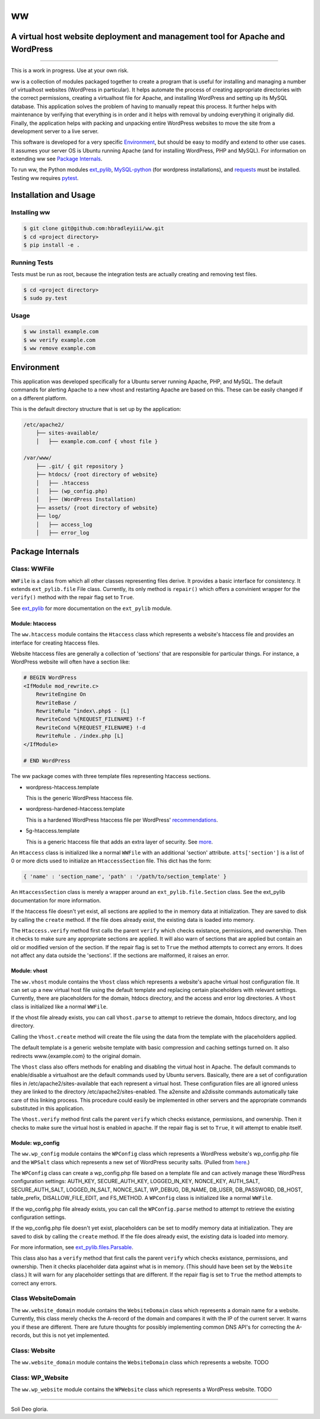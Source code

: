 ww
##
A virtual host website deployment and management tool for Apache and WordPress
==============================================================================

.. image:: https://www.quantifiedcode.com/api/v1/project/5e43e90cc7344452b49c16c19666789f/badge.svg
    :target: https://www.quantifiedcode.com/app/project/5e43e90cc7344452b49c16c19666789f
    :alt: Code issues

----

This is a work in progress. Use at your own risk.

ww is a collection of modules packaged together to create a program that is
useful for installing and managing a number of virtualhost websites (WordPress
in particular). It helps automate the process of creating appropriate
directories with the correct permissions, creating a virtualhost file for
Apache, and installing WordPress and setting up its MySQL database. This
application solves the problem of having to manually repeat this process. It
further helps with maintenance by verifying that everything is in order and
it helps with removal by undoing everything it originally did. Finally, the
application helps with packing and unpacking entire WordPress websites to move
the site from a development server to a live server.

This software is developed for a very specific `Environment`_, but should be
easy to modify and extend to other use cases. It assumes your server OS is
Ubuntu running Apache (and for installing WordPress, PHP and MySQL). For
information on extending ww see `Package Internals`_.

To run ww, the Python modules `ext_pylib <https://www.github.com/hbradleyiii/ext_pylib>`_,
`MySQL-python <https://pypi.python.org/pypi/MySQL-python>`_ (for wordpress
installations), and `requests <https://github.com/kennethreitz/requests>`_
must be installed. Testing ww requires `pytest <http://pytest.org/>`_.


Installation and Usage
======================

Installing ww
--------------------

.. code:: bash

    $ git clone git@github.com:hbradleyiii/ww.git
    $ cd <project directory>
    $ pip install -e .

Running Tests
-------------

Tests must be run as root, because the integration tests are actually creating
and removing test files.

.. code:: bash

    $ cd <project directory>
    $ sudo py.test

Usage
-----

.. code:: bash

    $ ww install example.com
    $ ww verify example.com
    $ ww remove example.com

Environment
===========
This application was developed specifically for a Ubuntu server running Apache,
PHP, and MySQL. The default commands for alerting Apache to a new vhost and
restarting Apache are based on this. These can be easily changed if on a
different platform.

This is the default directory structure that is set up by the application:

.. code::

    /etc/apache2/
        ├── sites-available/
        │   ├── example.com.conf { vhost file }

    /var/www/
        ├── .git/ { git repository }
        ├── htdocs/ {root directory of website}
        │   ├── .htaccess
        │   ├── (wp_config.php)
        │   ├── (WordPress Installation)
        ├── assets/ {root directory of website}
        ├── log/
        │   ├── access_log
        │   ├── error_log

Package Internals
=================

Class: WWFile
---------------
``WWFile`` is a class from which all other classes representing files derive.
It provides a basic interface for consistency. It extends ``ext_pylib.file``
File class.  Currently, its only method is ``repair()`` which offers a
convinient wrapper for the ``verify()`` method with the repair flag set to
``True``.

See `ext_pylib <https://github.com/hbradleyiii/ext_pylib>`_ for more
documentation on the ``ext_pylib`` module.

Module: htaccess
~~~~~~~~~~~~~~~~
The ``ww.htaccess`` module contains the ``Htaccess`` class which represents a
website's htaccess file and provides an interface for creating htaccess files.

Website htaccess files are generally a collection of 'sections' that are
responsible for particular things. For instance, a WordPress website will often
have a section like:

.. code::

    # BEGIN WordPress
    <IfModule mod_rewrite.c>
        RewriteEngine On
        RewriteBase /
        RewriteRule ^index\.php$ - [L]
        RewriteCond %{REQUEST_FILENAME} !-f
        RewriteCond %{REQUEST_FILENAME} !-d
        RewriteRule . /index.php [L]
    </IfModule>

    # END WordPress

The ww package comes with three template files representing htaccess sections.

* wordpress-htaccess.template

  This is the generic WordPress htaccess file.

* wordpress-hardened-htaccess.template

  This is a hardened WordPress htaccess file per WordPress'
  `recommendations <http://codex.wordpress.org/Hardening_WordPress>`_.

* 5g-htaccess.template

  This is a generic htaccess file that adds an extra layer of security. See
  `more <https://perishablepress.com/5g-blacklist-2013/>`_.


An ``Htaccess`` class is initialized like a normal ``WWFile`` with an
additional 'section' attribute. ``atts['section']`` is a list of 0 or more
dicts used to initialize an ``HtaccessSection`` file. This dict has the form:

.. code:: python

    { 'name' : 'section_name', 'path' : '/path/to/section_template' }

An ``HtaccessSection`` class is merely a wrapper around an
``ext_pylib.file.Section`` class. See the ext_pylib documentation for more
information.

If the htaccess file doesn't yet exist, all sections are applied to the in
memory data at initialization. They are saved to disk by calling the ``create``
method. If the file does already exist, the existing data is loaded into
memory.

The ``Htaccess.verify`` method first calls the parent ``verify`` which checks
existance, permissions, and ownership. Then it checks to make sure any
appropriate sections are applied. It will also warn of sections that are
applied but contain an old or modified version of the section. If the repair
flag is set to ``True`` the method attempts to correct any errors. It does not
affect any data outside the 'sections'. If the sections are malformed, it
raises an error.

Module: vhost
~~~~~~~~~~~~~
The ``ww.vhost`` module contains the ``Vhost`` class which represents a
website's apache virtual host configuration file. It can set up a new virtual
host file using the default template and replacing certain placeholders with
relevant settings. Currently, there are placeholders for the domain, htdocs
directory, and the access and error log directories. A ``Vhost`` class is
initialized like a normal ``WWFile``.

If the vhost file already exists, you can call ``Vhost.parse`` to attempt to
retrieve the domain, htdocs directory, and log directory.

Calling the ``Vhost.create`` method will create the file using the data from
the template with the placeholders applied.

The default template is a generic website template with basic compression and
caching settings turned on. It also redirects www.{example.com} to the original
domain.

The ``Vhost`` class also offers methods for enabling and disabling the virtual
host in Apache.  The default commands to enable/disable a virtualhost are the
default commands used by Ubuntu servers. Basically, there are a set of
configuration files in /etc/apache2/sites-available that each represent a
virtual host. These configuration files are all ignored unless they are linked
to the directory /etc/apache2/sites-enabled. The a2ensite and a2dissite
commands automatically take care of this linking process. This procedure could
easily be implemented in other servers and the appropriate commands substituted
in this application.

The ``Vhost.verify`` method first calls the parent ``verify`` which checks
existance, permissions, and ownership. Then it checks to make sure the virtual
host is enabled in apache. If the repair flag is set to ``True``, it will
attempt to enable itself.


Module: wp_config
~~~~~~~~~~~~~~~~~
The ``ww.wp_config`` module contains the ``WPConfig`` class which represents a
WordPress website's wp_config.php file and the ``WPSalt`` class which
represents a new set of WordPress security salts. (Pulled from
`here <https://api.wordpress.org/secret-key/1.1/salt/>`_.)

The ``WPConfig`` class can create a wp_config.php file based on a template file
and can actively manage these WordPress configuration settings: AUTH_KEY,
SECURE_AUTH_KEY, LOGGED_IN_KEY, NONCE_KEY, AUTH_SALT, SECURE_AUTH_SALT,
LOGGED_IN_SALT, NONCE_SALT, WP_DEBUG, DB_NAME, DB_USER, DB_PASSWORD, DB_HOST,
table_prefix, DISALLOW_FILE_EDIT, and FS_METHOD. A ``WPConfig`` class is
initialized like a normal ``WWFile``.

If the wp_config.php file already exists, you can call the ``WPConfig.parse``
method to attempt to retrieve the existing configuration settings.

If the wp_config.php file doesn't yet exist, placeholders can be set to modify
memory data at initialization. They are saved to disk by calling the ``create``
method. If the file does already exist, the existing data is loaded into
memory.

For more information, see
`ext_pylib.files.Parsable <https://github.com/hbradleyiii/ext_pylib#parsable-mixin>`_.

This class also has a ``verify`` method that first calls the parent ``verify``
which checks existance, permissions, and ownership. Then it checks placeholder
data against what is in memory. (This should have been set by the ``Website``
class.) It will warn for any placeholder settings that are different. If the
repair flag is set to ``True`` the method attempts to correct any errors.

Class WebsiteDomain
-------------------
The ``ww.website_domain`` module contains the ``WebsiteDomain`` class which
represents a domain name for a website. Currently, this class merely checks the
A-record of the domain and compares it with the IP of the current server. It
warns you if these are different. There are future thoughts for possibly
implementing common DNS API's for correcting the A-records, but this is not yet
implemented.

Class: Website
--------------
The ``ww.website_domain`` module contains the ``WebsiteDomain`` class which
represents a website.
TODO

Class: WP_Website
-----------------
The ``ww.wp_website`` module contains the ``WPWebsite`` class which represents
a WordPress website.
TODO

----

Soli Deo gloria.
